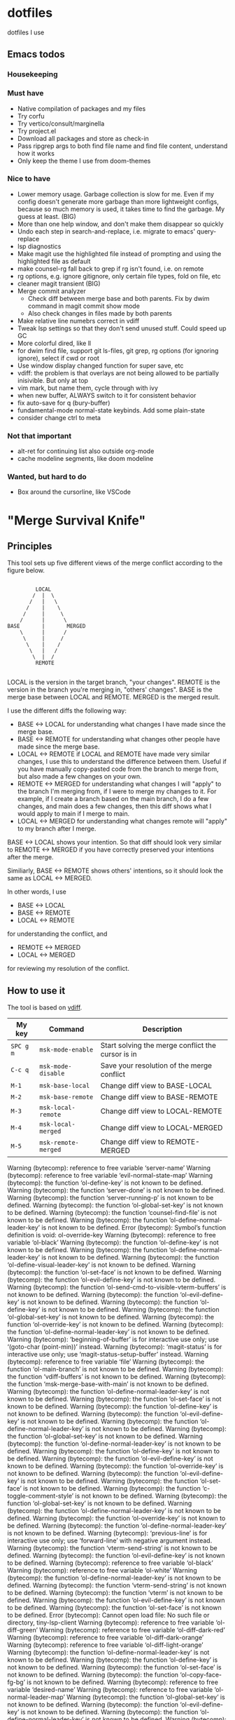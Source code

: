
* dotfiles

dotfiles I use

** Emacs todos

*** Housekeeping


*** Must have

- Native compilation of packages and my files
- Try corfu
- Try vertico/consult/marginella
- Try project.el
- Download all packages and store as check-in
- Pass ripgrep args to both find file name and find file content, understand how it works
- Only keep the theme I use from doom-themes

*** Nice to have

- Lower memory usage. Garbage collection is slow for me. Even if my config doesn't generate more garbage than more lightweight configs, because so much memory is used, it takes time to find the garbage. My guess at least. (BIG)
- More than one help window, and don't make them disappear so quickly
- Undo each step in search-and-replace, i.e. migrate to emacs' query-replace
- lsp diagnostics
- Make magit use the highlighted file instead of prompting and using the highlighted file as default
- make counsel-rg fall back to grep if rg isn't found, i.e. on remote
- rg options, e.g. ignore gitignore, only certain file types, fold on file, etc
- cleaner magit transient (BIG)
- Merge commit analyzer
  - Check diff between merge base and both parents. Fix by dwim command in magit commit show mode
  - Also check changes in files made by both parents
- Make relative line numebrs correct in vdiff
- Tweak lsp settings so that they don't send unused stuff. Could speed up GC
- More colorful dired, like ll
- for dwim find file, support git ls-files, git grep, rg options (for ignoring ignore), select if cwd or root
- Use window display changed function for super save, etc
- vdiff: the problem is that overlays are not being allowed to be partially inisivible. But only at top
- vim mark, but name them, cycle through with ivy
- when new buffer, ALWAYS switch to it for consistent behavior
- fix auto-save for q (bury-buffer)
- fundamental-mode normal-state keybinds. Add some plain-state
- consider change ctrl to meta

*** Not that important

- alt-ret for continuing list also outside org-mode
- cache modeline segments, like doom modeline

*** Wanted, but hard to do

- Box around the cursorline, like VSCode

* "Merge Survival Knife"

** Principles

This tool sets up five different views of the merge conflict according to the figure below.

#+begin_src

         LOCAL
        /  |  \
       /   |   \
      /    |    \
     /     |     \
    /      |      \
BASE       |       MERGED
    \      |      /
     \     |     /
      \    |    /
       \   |   /
        \  |  /
         REMOTE

#+end_src

LOCAL is the version in the target branch, "your changes".
REMOTE is the version in the branch you're merging in, "others' changes".
BASE is the merge base between LOCAL and REMOTE.
MERGED is the merged result.

I use the different diffs the following way:

- BASE <-> LOCAL for understanding what changes I have made since the merge base.
- BASE <-> REMOTE for understanding what changes other people have made since the merge base.
- LOCAL <-> REMOTE if LOCAL and REMOTE have made very similar changes, I use this to understand the difference between them. Useful if you have manually copy-pasted code from the branch to merge from, but also made a few changes on your own.
- REMOTE <-> MERGED for understanding what changes I will "apply" to the branch I'm merging from, if I were to merge my changes to it. For example, if I create a branch based on the main branch, I do a few changes, and main does a few changes, then this diff shows what I would apply to main if I merge to main.
- LOCAL <-> MERGED for understanding what changes remote will "apply" to my branch after I merge.

BASE <-> LOCAL shows your intention. So that diff should look very similar to REMOTE <-> MERGED if you have correctly preserved your intentions after the merge.

Similiarly, BASE <-> REMOTE shows others' intentions, so it should look the same as LOCAL <-> MERGED.

In other words, I use 

- BASE <-> LOCAL
- BASE <-> REMOTE
- LOCAL <-> REMOTE

for understanding the conflict, and

- REMOTE <-> MERGED
- LOCAL <-> MERGED

for reviewing my resolution of the conflict.

** How to use it

The tool is based on [[https://github.com/justbur/emacs-vdiff][vdiff]].

| My key    | Command             | Description                                       |
|-----------+---------------------+---------------------------------------------------|
| =SPC g m= | =msk-mode-enable=   | Start solving the merge conflict the cursor is in |
| =C-c q=   | =msk-mode-disable=  | Save your resolution of the merge conflict        |
| =M-1=     | =msk-base-local=    | Change diff view to BASE-LOCAL                    |
| =M-2=     | =msk-base-remote=   | Change diff view to BASE-REMOTE                   |
| =M-3=     | =msk-local-remote=  | Change diff view to LOCAL-REMOTE                  |
| =M-4=     | =msk-local-merged=  | Change diff view to LOCAL-MERGED                  |
| =M-5=     | =msk-remote-merged= | Change diff view to REMOTE-MERGED                 |


Warning (bytecomp): reference to free variable ‘server-name’
Warning (bytecomp): reference to free variable ‘evil-normal-state-map’
Warning (bytecomp): the function ‘ol-define-key’ is not known to be defined.
Warning (bytecomp): the function ‘server-done’ is not known to be defined.
Warning (bytecomp): the function ‘server-running-p’ is not known to be defined.
Warning (bytecomp): the function ‘ol-global-set-key’ is not known to be defined.
Warning (bytecomp): the function ‘counsel-find-file’ is not known to be defined.
Warning (bytecomp): the function ‘ol-define-normal-leader-key’ is not known to be defined.
Error (bytecomp): Symbol’s function definition is void: ol-override-key
Warning (bytecomp): reference to free variable ‘ol-black’
Warning (bytecomp): the function ‘ol-define-key’ is not known to be defined.
Warning (bytecomp): the function ‘ol-define-normal-leader-key’ is not known to be defined.
Warning (bytecomp): the function ‘ol-define-visual-leader-key’ is not known to be defined.
Warning (bytecomp): the function ‘ol-set-face’ is not known to be defined.
Warning (bytecomp): the function ‘ol-evil-define-key’ is not known to be defined.
Warning (bytecomp): the function ‘ol-send-cmd-to-visible-vterm-buffers’ is not known to be defined.
Warning (bytecomp): the function ‘ol-evil-define-key’ is not known to be defined.
Warning (bytecomp): the function ‘ol-define-key’ is not known to be defined.
Warning (bytecomp): the function ‘ol-global-set-key’ is not known to be defined.
Warning (bytecomp): the function ‘ol-override-key’ is not known to be defined.
Warning (bytecomp): the function ‘ol-define-normal-leader-key’ is not known to be defined.
Warning (bytecomp): ‘beginning-of-buffer’ is for interactive use only; use ‘(goto-char (point-min))’ instead.
Warning (bytecomp): ‘magit-status’ is for interactive use only; use ‘magit-status-setup-buffer’ instead.
Warning (bytecomp): reference to free variable ‘file’
Warning (bytecomp): the function ‘ol-main-branch’ is not known to be defined.
Warning (bytecomp): the function ‘vdiff-buffers’ is not known to be defined.
Warning (bytecomp): the function ‘msk-merge-base-with-main’ is not known to be defined.
Warning (bytecomp): the function ‘ol-define-normal-leader-key’ is not known to be defined.
Warning (bytecomp): the function ‘ol-set-face’ is not known to be defined.
Warning (bytecomp): the function ‘ol-define-key’ is not known to be defined.
Warning (bytecomp): the function ‘ol-evil-define-key’ is not known to be defined.
Warning (bytecomp): the function ‘ol-define-normal-leader-key’ is not known to be defined.
Warning (bytecomp): the function ‘ol-global-set-key’ is not known to be defined.
Warning (bytecomp): the function ‘ol-define-normal-leader-key’ is not known to be defined.
Warning (bytecomp): the function ‘ol-define-key’ is not known to be defined.
Warning (bytecomp): the function ‘ol-evil-define-key’ is not known to be defined.
Warning (bytecomp): the function ‘ol-override-key’ is not known to be defined.
Warning (bytecomp): the function ‘ol-evil-define-key’ is not known to be defined.
Warning (bytecomp): the function ‘ol-set-face’ is not known to be defined.
Warning (bytecomp): the function ‘c-toggle-comment-style’ is not known to be defined.
Warning (bytecomp): the function ‘ol-global-set-key’ is not known to be defined.
Warning (bytecomp): the function ‘ol-define-normal-leader-key’ is not known to be defined.
Warning (bytecomp): the function ‘ol-override-key’ is not known to be defined.
Warning (bytecomp): the function ‘ol-define-normal-leader-key’ is not known to be defined.
Warning (bytecomp): ‘previous-line’ is for interactive use only; use ‘forward-line’ with negative argument instead.
Warning (bytecomp): the function ‘vterm-send-string’ is not known to be defined.
Warning (bytecomp): the function ‘ol-evil-define-key’ is not known to be defined.
Warning (bytecomp): reference to free variable ‘ol-black’
Warning (bytecomp): reference to free variable ‘ol-white’
Warning (bytecomp): the function ‘ol-define-normal-leader-key’ is not known to be defined.
Warning (bytecomp): the function ‘vterm-send-string’ is not known to be defined.
Warning (bytecomp): the function ‘vterm’ is not known to be defined.
Warning (bytecomp): the function ‘ol-evil-define-key’ is not known to be defined.
Warning (bytecomp): the function ‘ol-set-face’ is not known to be defined.
Error (bytecomp): Cannot open load file: No such file or directory, tiny-lsp-client
Warning (bytecomp): reference to free variable ‘ol-diff-green’
Warning (bytecomp): reference to free variable ‘ol-diff-dark-red’
Warning (bytecomp): reference to free variable ‘ol-diff-dark-orange’
Warning (bytecomp): reference to free variable ‘ol-diff-light-orange’
Warning (bytecomp): the function ‘ol-define-normal-leader-key’ is not known to be defined.
Warning (bytecomp): the function ‘ol-define-key’ is not known to be defined.
Warning (bytecomp): the function ‘ol-set-face’ is not known to be defined.
Warning (bytecomp): the function ‘ol-copy-face-fg-bg’ is not known to be defined.
Warning (bytecomp): reference to free variable ‘desired-name’
Warning (bytecomp): reference to free variable ‘ol-normal-leader-map’
Warning (bytecomp): the function ‘ol-global-set-key’ is not known to be defined.
Warning (bytecomp): the function ‘ol-evil-define-key’ is not known to be defined.
Warning (bytecomp): the function ‘ol-define-normal-leader-key’ is not known to be defined.
Warning (bytecomp): the function ‘ol-get-buffer-name-from-path’ is not known to be defined.
Warning (bytecomp): the function ‘ol-buffer-name-matches’ is not known to be defined.
Warning (bytecomp): the function ‘ol-override-key’ is not known to be defined.
Warning (bytecomp): the function ‘ol-define-normal-leader-key’ is not known to be defined.
Warning (bytecomp): the function ‘ol-define-key’ is not known to be defined.
Warning (bytecomp): the function ‘ol-copy-face-fg-bg’ is not known to be defined.
